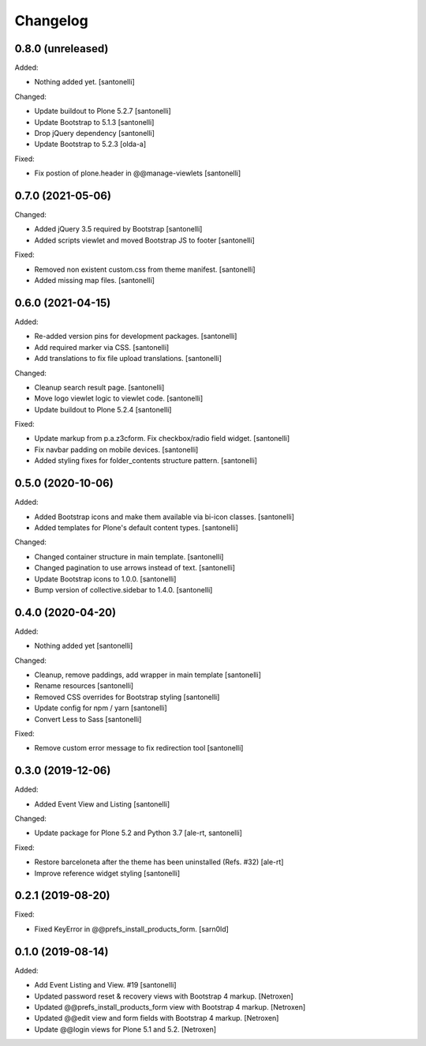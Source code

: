 Changelog
=========


0.8.0 (unreleased)
------------------

Added:

- Nothing added yet.
  [santonelli]

Changed:

- Update buildout to Plone 5.2.7
  [santonelli]

- Update Bootstrap to 5.1.3
  [santonelli]

- Drop jQuery dependency
  [santonelli]

- Update Bootstrap to 5.2.3
  [olda-a]

Fixed:

- Fix postion of plone.header in @@manage-viewlets
  [santonelli]


0.7.0 (2021-05-06)
------------------

Changed:

- Added jQuery 3.5 required by Bootstrap
  [santonelli]

- Added scripts viewlet and moved Bootstrap JS to footer
  [santonelli]

Fixed:

- Removed non existent custom.css from theme manifest.
  [santonelli]

- Added missing map files.
  [santonelli]


0.6.0 (2021-04-15)
------------------

Added:

- Re-added version pins for development packages.
  [santonelli]

- Add required marker via CSS.
  [santonelli]

- Add translations to fix file upload translations.
  [santonelli]

Changed:

- Cleanup search result page.
  [santonelli]

- Move logo viewlet logic to viewlet code.
  [santonelli]

- Update buildout to Plone 5.2.4
  [santonelli]

Fixed:

- Update markup from p.a.z3cform. Fix checkbox/radio field widget.
  [santonelli]

- Fix navbar padding on mobile devices.
  [santonelli]

- Added styling fixes for folder_contents structure pattern.
  [santonelli]


0.5.0 (2020-10-06)
------------------

Added:

- Added Bootstrap icons and make them available via bi-icon classes.
  [santonelli]

- Added templates for Plone's default content types.
  [santonelli]

Changed:

- Changed container structure in main template.
  [santonelli]

- Changed pagination to use arrows instead of text.
  [santonelli]

- Update Bootstrap icons to 1.0.0.
  [santonelli]

- Bump version of collective.sidebar to 1.4.0.
  [santonelli]


0.4.0 (2020-04-20)
------------------

Added:

- Nothing added yet
  [santonelli]

Changed:

- Cleanup, remove paddings, add wrapper in main template
  [santonelli]

- Rename resources
  [santonelli]

- Removed CSS overrides for Bootstrap styling
  [santonelli]

- Update config for npm / yarn
  [santonelli]

- Convert Less to Sass
  [santonelli]

Fixed:

- Remove custom error message to fix redirection tool
  [santonelli]


0.3.0 (2019-12-06)
------------------

Added:

- Added Event View and Listing
  [santonelli]

Changed:

- Update package for Plone 5.2 and Python 3.7
  [ale-rt, santonelli]

Fixed:

- Restore barceloneta after the theme has been uninstalled (Refs. #32)
  [ale-rt]

- Improve reference widget styling
  [santonelli]


0.2.1 (2019-08-20)
------------------

Fixed:

- Fixed KeyError in @@prefs_install_products_form.
  [sarn0ld]


0.1.0 (2019-08-14)
------------------

Added:

- Add Event Listing and View. #19
  [santonelli]

- Updated password reset & recovery views with Bootstrap 4 markup.
  [Netroxen]

- Updated @@prefs_install_products_form view with Bootstrap 4 markup.
  [Netroxen]

- Updated @@edit view and form fields with Bootstrap 4 markup.
  [Netroxen]

- Update @@login views for Plone 5.1 and 5.2.
  [Netroxen]

